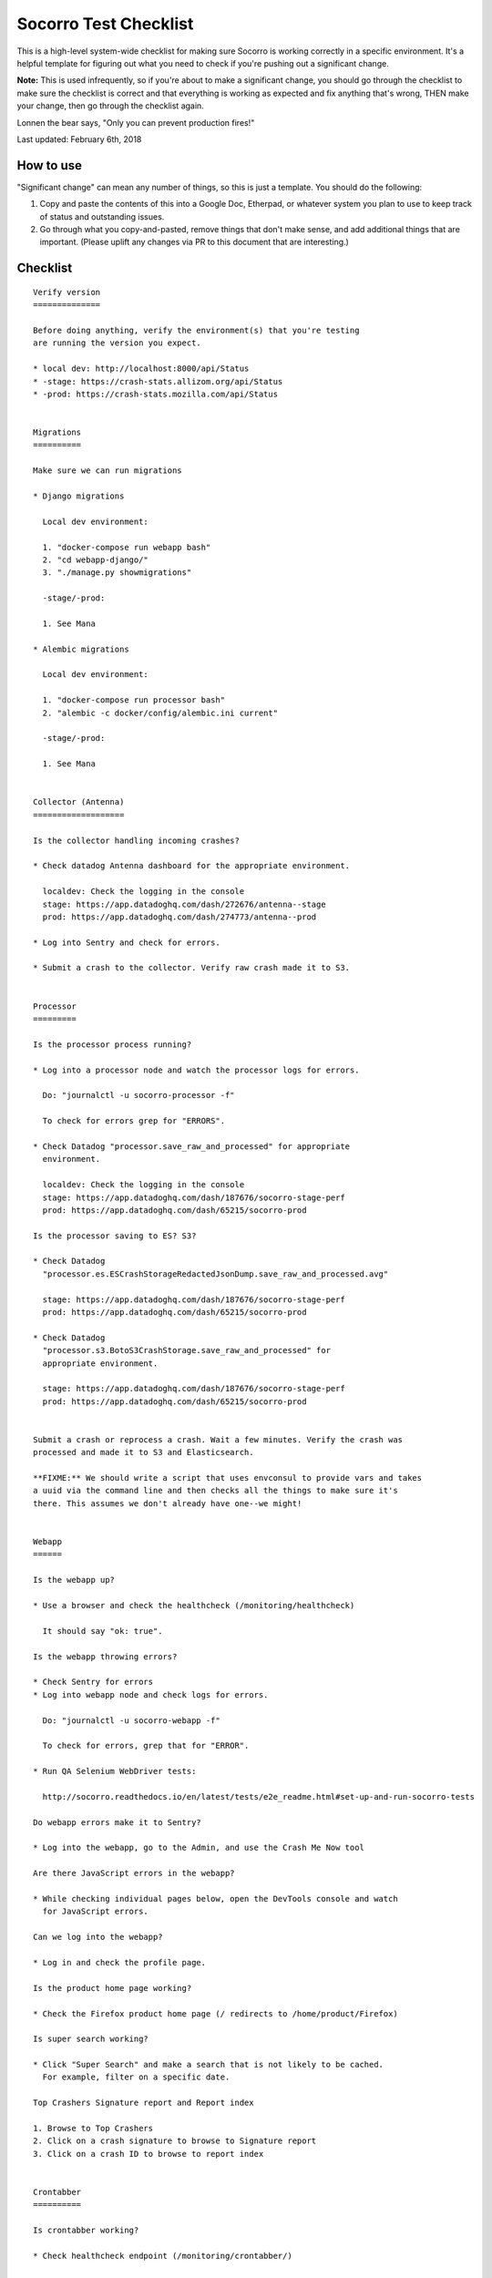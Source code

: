 .. _socorro-test-checklist-chapter:

======================
Socorro Test Checklist
======================

This is a high-level system-wide checklist for making sure Socorro is working
correctly in a specific environment. It's a helpful template for figuring out
what you need to check if you're pushing out a significant change.

**Note:** This is used infrequently, so if you're about to make a significant change,
you should go through the checklist to make sure the checklist is correct and
that everything is working as expected and fix anything that's wrong, THEN
make your change, then go through the checklist again.

Lonnen the bear says, "Only you can prevent production fires!"

Last updated: February 6th, 2018


How to use
==========

"Significant change" can mean any number of things, so this is just a template.
You should do the following:

1. Copy and paste the contents of this into a Google Doc, Etherpad, or
   whatever system you plan to use to keep track of status and outstanding
   issues.

2. Go through what you copy-and-pasted, remove things that don't make sense,
   and add additional things that are important. (Please uplift any changes
   via PR to this document that are interesting.)


Checklist
=========

::

    Verify version
    ==============

    Before doing anything, verify the environment(s) that you're testing
    are running the version you expect.

    * local dev: http://localhost:8000/api/Status
    * -stage: https://crash-stats.allizom.org/api/Status
    * -prod: https://crash-stats.mozilla.com/api/Status


    Migrations
    ==========

    Make sure we can run migrations

    * Django migrations

      Local dev environment:

      1. "docker-compose run webapp bash"
      2. "cd webapp-django/"
      3. "./manage.py showmigrations"

      -stage/-prod:

      1. See Mana

    * Alembic migrations

      Local dev environment:

      1. "docker-compose run processor bash"
      2. "alembic -c docker/config/alembic.ini current"

      -stage/-prod:

      1. See Mana


    Collector (Antenna)
    ===================

    Is the collector handling incoming crashes?

    * Check datadog Antenna dashboard for the appropriate environment.

      localdev: Check the logging in the console
      stage: https://app.datadoghq.com/dash/272676/antenna--stage
      prod: https://app.datadoghq.com/dash/274773/antenna--prod

    * Log into Sentry and check for errors.

    * Submit a crash to the collector. Verify raw crash made it to S3.


    Processor
    =========

    Is the processor process running?

    * Log into a processor node and watch the processor logs for errors.

      Do: "journalctl -u socorro-processor -f"

      To check for errors grep for "ERRORS".

    * Check Datadog "processor.save_raw_and_processed" for appropriate
      environment.

      localdev: Check the logging in the console
      stage: https://app.datadoghq.com/dash/187676/socorro-stage-perf
      prod: https://app.datadoghq.com/dash/65215/socorro-prod

    Is the processor saving to ES? S3?

    * Check Datadog
      "processor.es.ESCrashStorageRedactedJsonDump.save_raw_and_processed.avg"

      stage: https://app.datadoghq.com/dash/187676/socorro-stage-perf
      prod: https://app.datadoghq.com/dash/65215/socorro-prod

    * Check Datadog
      "processor.s3.BotoS3CrashStorage.save_raw_and_processed" for
      appropriate environment.

      stage: https://app.datadoghq.com/dash/187676/socorro-stage-perf
      prod: https://app.datadoghq.com/dash/65215/socorro-prod


    Submit a crash or reprocess a crash. Wait a few minutes. Verify the crash was
    processed and made it to S3 and Elasticsearch.

    **FIXME:** We should write a script that uses envconsul to provide vars and takes
    a uuid via the command line and then checks all the things to make sure it's
    there. This assumes we don't already have one--we might!


    Webapp
    ======

    Is the webapp up?

    * Use a browser and check the healthcheck (/monitoring/healthcheck)

      It should say "ok: true".

    Is the webapp throwing errors?

    * Check Sentry for errors
    * Log into webapp node and check logs for errors.

      Do: "journalctl -u socorro-webapp -f"

      To check for errors, grep that for "ERROR".

    * Run QA Selenium WebDriver tests:

      http://socorro.readthedocs.io/en/latest/tests/e2e_readme.html#set-up-and-run-socorro-tests

    Do webapp errors make it to Sentry?

    * Log into the webapp, go to the Admin, and use the Crash Me Now tool

    Are there JavaScript errors in the webapp?

    * While checking individual pages below, open the DevTools console and watch
      for JavaScript errors.

    Can we log into the webapp?

    * Log in and check the profile page.

    Is the product home page working?

    * Check the Firefox product home page (/ redirects to /home/product/Firefox)

    Is super search working?

    * Click "Super Search" and make a search that is not likely to be cached.
      For example, filter on a specific date.

    Top Crashers Signature report and Report index

    1. Browse to Top Crashers
    2. Click on a crash signature to browse to Signature report
    3. Click on a crash ID to browse to report index


    Crontabber
    ==========

    Is crontabber working?

    * Check healthcheck endpoint (/monitoring/crontabber/)

      It should say ALLGOOD.

    * Check the webapp crontabber-state page (/crontabber-state/)

    Is crontabber throwing errors?

    * Check Sentry for errors
    * Log into admin node and check logs for errors

      Do: "tail -f /var/log/socorro/crontabber"

      To check for errors, grep for "ERROR".


    Stage submitter
    ===============

    Is the stage submitter AWS Lambda job passing along crashes?

    * Check Datadog dashboard for stage collector to see if it's
      receiving crashes
